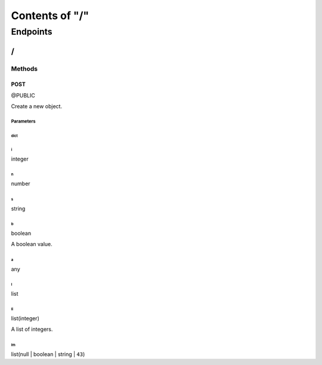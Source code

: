 ===============
Contents of "/"
===============

---------
Endpoints
---------

``````
\/
``````

:::::::
Methods
:::::::

''''''
POST
''''''

@PUBLIC

Create a new object.

""""""""""
Parameters
""""""""""

~~~~~~
dict
~~~~~~

^^^^^^
i
^^^^^^

integer

^^^^^^
n
^^^^^^

number

^^^^^^
s
^^^^^^

string

^^^^^^
b
^^^^^^

boolean

A boolean value.

^^^^^^
a
^^^^^^

any

^^^^^^
l
^^^^^^

list

^^^^^^
li
^^^^^^

list(integer)

A list of integers.

^^^^^^
lm
^^^^^^

list(null | boolean | string | ``43``)

